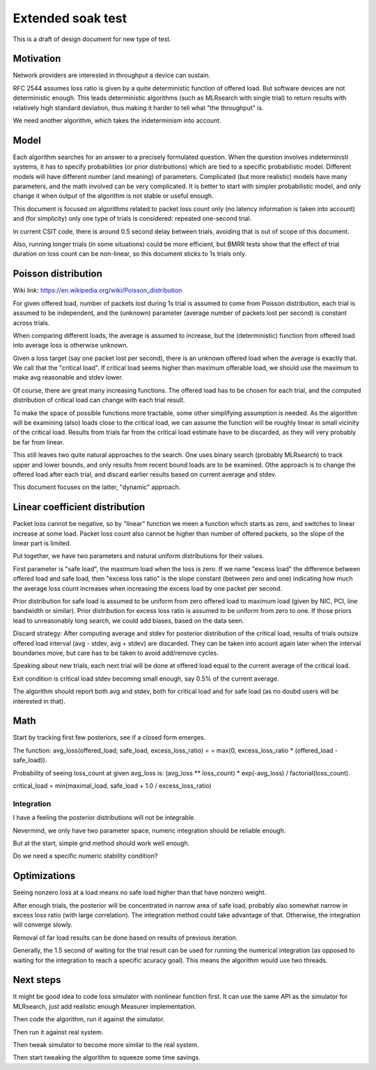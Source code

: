 Extended soak test
^^^^^^^^^^^^^^^^^^

This is a draft of design document for new type of test.

Motivation
~~~~~~~~~~

Network providers are interested in throughput a device can sustain.

RFC 2544 assumes loss ratio is given by a quite deterministic
function of offered load. But software devices are not deterministic enough.
This leads deterministic algorithms (such as MLRsearch with single trial)
to return results with relatively high standard deviation,
thus making it harder to tell what "the throughput" is.

We need another algorithm, which takes the indeterminism into account.

Model
~~~~~

Each algorithm searches for an answer to a precisely formulated question.
When the question involves indeterministi systems, it has to specify
probabilities (or prior distributions) which are tied
to a specific probabilistic model. Different models will have different number
(and meaning) of parameters. Complicated (but more realistic) models
have many parameters, and the math involved can be very complicated.
It is better to start with simpler probabilistic model,
and only change it when output of the algorithm is not stable
or useful enough.

This document is focused on algorithms related to packet loss count only
(no latency information is taken into account)
and (for simplicity) only one type of trials is considered:
repeated one-second trial.

In current CSIT code, there is around 0.5 second delay between trials,
avoiding that is out of scope of this document.

Also, running longer trials (in some situations) could be more efficient,
but BMRR tests show that the effect of trial duration on loss count
can be non-linear, so this document sticks to 1s trials only.

Poisson distribution
~~~~~~~~~~~~~~~~~~~~

Wiki link: https://en.wikipedia.org/wiki/Poisson_distribution

For given offered load, number of packets lost during 1s trial
is assumed to come from Poisson distribution,
each trial is assumed to be independent, and the (unknown) parameter
(average number of packets lost per second) is constant across trials.

When comparing different loads, the average is assumed to increase,
but the (deterministic) function from offered load into average loss
is otherwise unknown.

Given a loss target (say one packet lost per second),
there is an unknown offered load when the average is exactly that.
We call that the "critical load".
If critical load seems higher than maximum offerable load,
we should use the maximum to make avg reasonable and stdev lower.

Of course, there are great many increasing functions.
The offered load has to be chosen for each trial,
and the computed distribution of critical load
can change with each trial result.

To make the space of possible functions more tractable,
some other simplifying assumption is needed.
As the algorithm will be examining (also) loads close to the critical load,
we can assume the function will be roughly linear in small vicinity
of the critical load. Results from trials far from the critical load estimate
have to be discarded, as they will very probably be far from linear.

This still leaves two quite natural approaches to the search.
One uses binary search (probably MLRsearch) to track upper and lower bounds,
and only results from recent bound loads are to be examined.
Othe approach is to change the offered load after each trial,
and discard earlier results based on current average and stdev.

This document focuses on the latter, "dynamic" approach.

Linear coefficient distribution
~~~~~~~~~~~~~~~~~~~~~~~~~~~~~~~

Packet loss cannot be negative, so by "linear" function
we meen a function which starts as zero, and switches to linear increase
at some load. Packet loss count also cannot be higher than
number of offered packets, so the slope of the linear part is limited.

Put together, we have two parameters and natural uniform distributions
for their values.

First parameter is "safe load", the maximum load when the loss is zero.
If we name "excess load" the difference between offered load and safe load,
then "excess loss ratio" is the slope constant (between zero and one)
indicating how much the average loss count increases when increasing
the excess load by one packet per second.

Prior distribution for safe load is assumed to be uniform
from zero offered load to maximum load
(given by NIC, PCI, line bandwidth or similar).
Prior distribution for excess loss ratio is assumed to be uniform
from zero to one.
If those priors lead to unreasonably long search,
we could add biases, based on the data seen.

Discard strategy: After computing average and stdev for posterior distribution
of the critical load, results of trials outsize offered load interval
(avg - stdev, avg + stdev) are discarded.
They can be taken into acount again later when the interval boundaries move,
but care has to be taken to avoid add/remove cycles.

Speaking about new trials, each next trial will be done
at offered load equal to the current average of the critical load.

Exit condition is critical load stdev becoming small enough,
say 0.5% of the current average.

The algorithm should report both avg and stdev, both for critical load
and for safe load (as no doubd users will be interested in that).

Math
~~~~

Start by tracking first few posteriors, see if a closed form emerges.

The function: avg_loss(offered_load; safe_load, excess_loss_ratio) =
= max(0, excess_loss_ratio * (offered_load - safe_load)).

Probability of seeing loss_count at given avg_loss is:
(avg_loss ** loss_count) * exp(-avg_loss) / factorial(loss_count).

critical_load = min(maximal_load, safe_load + 1.0 / excess_loss_ratio)

Integration
-----------

I have a feeling the posterior distributions will not be integrable.

Nevermind, we only have two parameter space,
numeric integration should be reliable enough.

But at the start, simple grid method should work well enough.

Do we need a specific numeric stability condition?

Optimizations
~~~~~~~~~~~~~

Seeing nonzero loss at a load means no safe load
higher than that have nonzero weight.

After enough trials, the posterior will be concentrated in narrow area
of safe load, probably also somewhat narrow in excess loss ratio
(with large correlation). The integration method could take advantage of that.
Otherwise, the integration will converge slowly.

Removal of far load results can be done based on results of previous iteration.

Generally, the 1.5 second of waiting for the trial result can be used
for running the numerical integration (as opposed to waiting for the integration
to reach a specific acuracy goal).
This means the algorithm would use two threads.

Next steps
~~~~~~~~~~

It might be good idea to code loss simulator with nonlinear function first.
It can use the same API as the simulator for MLRsearch,
just add realistic enough Measurer implementation.

Then code the algorithm, run it against the simulator.

Then run it against real system.

Then tweak simulator to become more similar to the real system.

Then start tweaking the algorithm to squeeze some time savings.
